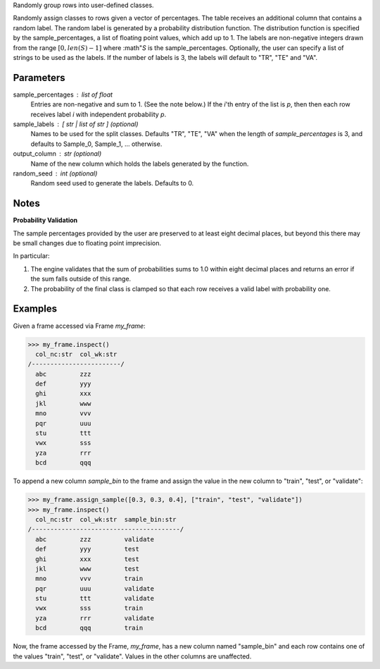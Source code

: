 Randomly group rows into user-defined classes.

Randomly assign classes to rows given a vector of percentages.
The table receives an additional column that contains a random label.
The random label is generated by a probability distribution function.
The distribution function is specified by the sample_percentages, a list of
floating point values, which add up to 1.
The labels are non-negative integers drawn from the range
:math:`[ 0, len(S) - 1]` where :math"`S` is the sample_percentages.
Optionally, the user can specify a list of strings to be used as the labels.
If the number of labels is 3, the labels will default to "TR", "TE" and "VA".


Parameters
----------
sample_percentages : list of float
    Entries are non-negative and sum to 1. (See the note below.)
    If the *i*'th entry of the  list is *p*,
    then then each row receives label *i* with independent probability *p*.
sample_labels : [ str | list of str ] (optional)
    Names to be used for the split classes.
    Defaults "TR", "TE", "VA" when the length of *sample_percentages* is 3,
    and defaults to Sample_0, Sample_1, ... otherwise.
output_column : str (optional)
    Name of the new column which holds the labels generated by the function.
random_seed : int (optional)
    Random seed used to generate the labels.
    Defaults to 0.


Notes
-----
**Probability Validation**

The sample percentages provided by the user are preserved to at least eight
decimal places, but beyond this there may be small changes due to floating
point imprecision.

In particular:

1)  The engine validates that the sum of probabilities sums to 1.0 within
    eight decimal places and returns an error if the sum falls outside of this
    range.
2)  The probability of the final class is clamped so that each row receives a
    valid label with probability one.


Examples
--------
Given a frame accessed via Frame *my_frame*:

.. code::

    >>> my_frame.inspect()
      col_nc:str  col_wk:str
    /------------------------/
      abc         zzz
      def         yyy
      ghi         xxx
      jkl         www
      mno         vvv
      pqr         uuu
      stu         ttt
      vwx         sss
      yza         rrr
      bcd         qqq

To append a new column *sample_bin* to the frame and assign the value in the
new column to "train", "test", or "validate":

.. code::

    >>> my_frame.assign_sample([0.3, 0.3, 0.4], ["train", "test", "validate"])
    >>> my_frame.inspect()
      col_nc:str  col_wk:str  sample_bin:str
    /----------------------------------------/
      abc         zzz         validate
      def         yyy         test
      ghi         xxx         test
      jkl         www         test
      mno         vvv         train
      pqr         uuu         validate
      stu         ttt         validate
      vwx         sss         train
      yza         rrr         validate
      bcd         qqq         train

Now, the frame accessed by the Frame, *my_frame*, has a new column named
"sample_bin" and each row contains one of the values "train", "test", or
"validate".
Values in the other columns are unaffected.


